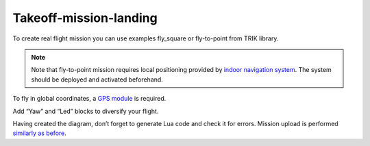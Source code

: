 Takeoff-mission-landing
==========================

To create real flight mission you can use examples fly_square or fly-to-point from TRIK library. 

.. note::
	Note that fly-to-point mission requires local positioning provided by `indoor navigation system`_. The system should be deployed and activated beforehand.

To fly in global coordinates, a `GPS module`_ is required.

.. _indoor navigation system: ../../indoor_nav.html

.. _GPS module: ../../const/module/gps.html

.. image:: /_static/images/trik_programm.PNG
	:align: center

Add “Yaw” and “Led” blocks to diversify your flight.

Having created the diagram, don’t forget to generate Lua code and check it for errors. Mission upload is performed `similarly as before`_.


.. _similarly as before: ../pioneer_station/pioneer_station_upload.html